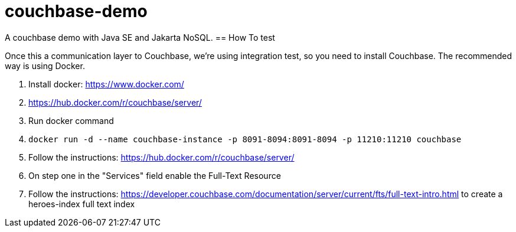 = couchbase-demo

A couchbase demo with Java SE and Jakarta NoSQL.
== How To test

Once this a communication layer to Couchbase, we're using integration test, so you need to install Couchbase. The recommended way is using Docker.


1. Install docker: https://www.docker.com/
1. https://hub.docker.com/r/couchbase/server/
1. Run docker command
    1. `docker run -d --name couchbase-instance -p 8091-8094:8091-8094 -p 11210:11210 couchbase`
1. Follow the instructions: https://hub.docker.com/r/couchbase/server/
1. On step one in the "Services" field enable the Full-Text Resource
1. Follow the instructions: https://developer.couchbase.com/documentation/server/current/fts/full-text-intro.html to create a heroes-index full text index
